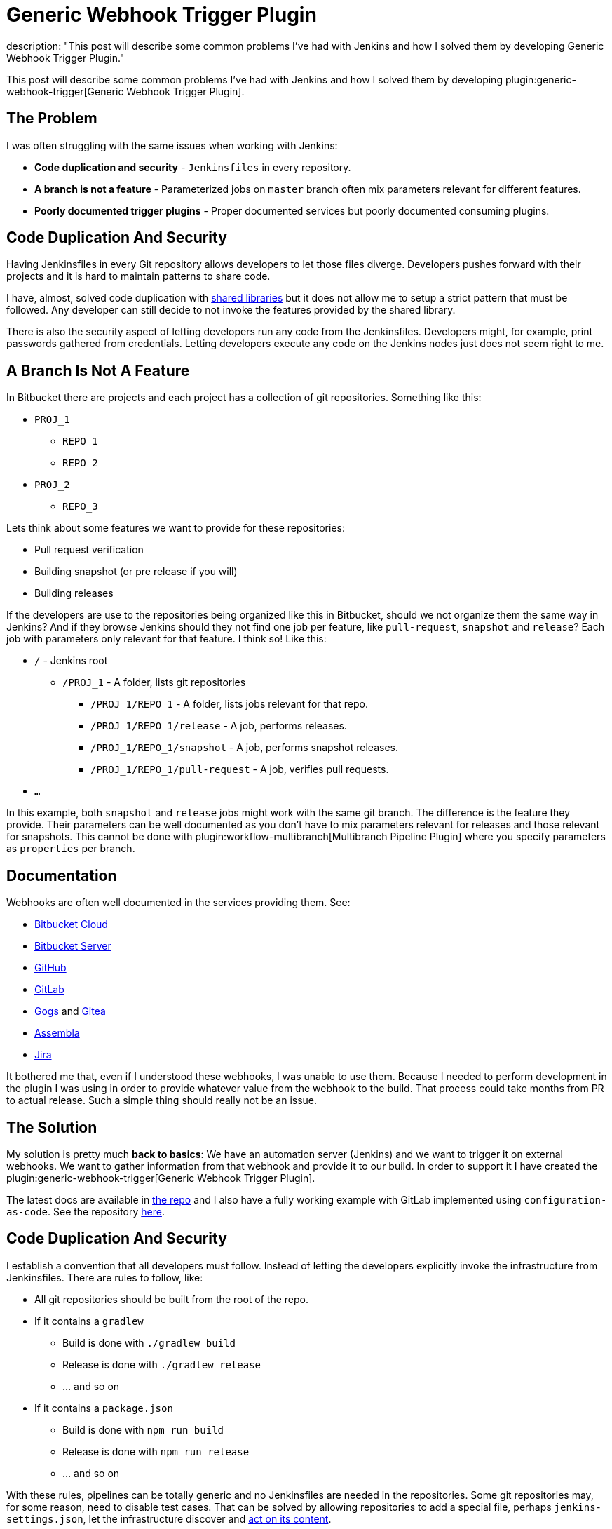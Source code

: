 = Generic Webhook Trigger Plugin
description: "This post will describe some common problems I've had with Jenkins and how I solved them by developing Generic Webhook Trigger Plugin."
:page-layout: blog
:page-tags: webhooks, trigger, pipeline, security, scalability

:page-author: tomasbjerre


:toc:

This post will describe some common problems I've had with Jenkins and how I solved them by developing plugin:generic-webhook-trigger[Generic Webhook Trigger Plugin].

== The Problem ==

I was often struggling with the same issues when working with Jenkins:

 * **Code duplication and security** - `Jenkinsfiles` in every repository.
 * **A branch is not a feature** - Parameterized jobs on `master` branch often mix parameters relevant for different features.
 * **Poorly documented trigger plugins** - Proper documented services but poorly documented consuming plugins.

== Code Duplication And Security ==

Having Jenkinsfiles in every Git repository allows developers to let those files diverge. Developers pushes forward with their projects and it is hard to maintain patterns to share code.

I have, almost, solved code duplication with link:/doc/book/pipeline/shared-libraries/[shared libraries] but it does not allow me to setup a strict pattern that must be followed. Any developer can still decide to not invoke the features provided by the shared library.

There is also the security aspect of letting developers run any code from the Jenkinsfiles. Developers might, for example, print passwords gathered from credentials. Letting developers execute any code on the Jenkins nodes just does not seem right to me.


== A Branch Is Not A Feature ==

In Bitbucket there are projects and each project has a collection of git repositories. Something like this:

 * `PROJ_1`
 ** `REPO_1`
 ** `REPO_2`
 * `PROJ_2`
 ** `REPO_3`

Lets think about some features we want to provide for these repositories:

 * Pull request verification
 * Building snapshot (or pre release if you will)
 * Building releases

If the developers are use to the repositories being organized like this in Bitbucket, should we not organize them the same way in Jenkins? And if they browse Jenkins should they not find one job per feature, like `pull-request`, `snapshot` and `release`? Each job with parameters only relevant for that feature. I think so! Like this:

* `/` - Jenkins root
** `/PROJ_1` - A folder, lists git repositories
*** `/PROJ_1/REPO_1` - A folder, lists jobs relevant for that repo.
*** `/PROJ_1/REPO_1/release` - A job, performs releases.
*** `/PROJ_1/REPO_1/snapshot` - A job, performs snapshot releases.
*** `/PROJ_1/REPO_1/pull-request` - A job, verifies pull requests.
* `...`

In this example, both `snapshot` and `release` jobs might work with the same git branch. The difference is the feature they provide. Their parameters can be well documented as you don't have to mix parameters relevant for releases and those relevant for snapshots. This cannot be done with plugin:workflow-multibranch[Multibranch Pipeline Plugin] where you specify parameters as `properties` per branch.


== Documentation ==

Webhooks are often well documented in the services providing them. See:

- https://confluence.atlassian.com/bitbucket/manage-webhooks-735643732.html[Bitbucket Cloud]
- https://confluence.atlassian.com/bitbucketserver/managing-webhooks-in-bitbucket-server-938025878.html[Bitbucket Server]
- https://developer.github.com/webhooks/[GitHub]
- https://docs.gitlab.com/ce/user/project/integrations/webhooks.html[GitLab]
- https://gogs.io/docs/features/webhook[Gogs] and https://docs.gitea.io/en-us/webhooks/[Gitea]
- https://portal.assembla.com/hc/en-us/articles/226889127-Post-information-to-external-systems-using-Webhooks[Assembla]
- https://developer.atlassian.com/server/jira/platform/webhooks/[Jira]

It bothered me that, even if I understood these webhooks, I was unable to use them. Because I needed to perform development in the plugin I was using in order to provide whatever value from the webhook to the build. That process could take months from PR to actual release. Such a simple thing should really not be an issue.

== The Solution ==

My solution is pretty much *back to basics*: We have an automation server (Jenkins) and we want to trigger it on external webhooks. We want to gather information from that webhook and provide it to our build. In order to support it I have created the plugin:generic-webhook-trigger[Generic Webhook Trigger Plugin].

The latest docs are available in https://github.com/jenkinsci/generic-webhook-trigger-plugin/[the repo] and I also have a fully working example with GitLab implemented using `configuration-as-code`. See the repository https://github.com/tomasbjerre/jenkins-configuration-as-code-sandbox[here].


== Code Duplication And Security ==

I establish a convention that all developers must follow. Instead of letting the developers explicitly invoke the infrastructure from Jenkinsfiles. There are rules to follow, like:

 * All git repositories should be built from the root of the repo.
 * If it contains a `gradlew`
 ** Build is done with `./gradlew build`
 ** Release is done with `./gradlew release`
 ** ... and so on
 * If it contains a `package.json`
 ** Build is done with `npm run build`
 ** Release is done with `npm run release`
 ** ... and so on

With these rules, pipelines can be totally generic and no Jenkinsfiles are needed in the repositories. Some git repositories may, for some reason, need to disable test cases. That can be solved by allowing repositories to add a special file, perhaps `jenkins-settings.json`, let the infrastructure discover and https://github.com/tomasbjerre/jenkins-configuration-as-code-sandbox/blob/master/vars/buildRepo.groovy#L52[act on its content].

This also helps the developers even when not doing CI. When they clone a new, to them unknown, repository they will know what commands can be issued and their semantics.


== A Branch Is Not A Feature ==

I implement:

 * Jenkins job configurations - With https://github.com/jenkinsci/job-dsl-plugin/wiki[Job DSL].
 * Jenkins build process - With link:/doc/book/pipeline/[Pipelines] and link:/doc/book/pipeline/shared-libraries/[Shared Library].

By integrating with the git service from https://github.com/jenkinsci/job-dsl-plugin/wiki[Job DSL] I can automatically find the git repositories. I create jobs dynamically organized in folders. Also invoking the git service to setup webhooks triggering those jobs. The jobs are ordinary pipelines, not multibranch, and they don't use Jenkinsfile from Git but instead Jenksinfile configured in the job using https://github.com/jenkinsci/job-dsl-plugin/wiki[Job DSL]. So that all job configurations and pipelines are under version control. This is all happening https://github.com/tomasbjerre/jenkins-configuration-as-code-sandbox/blob/master/jobs/applicationRepo.groovy[here].


== Documentation ==

The plugin uses `JSONPath`, and also `XPath`, to extract values from JSON and provide them to the build. Letting the user pick whatever is needed from the webhook. It also has a regular expression filter to allow not triggering for some conditions.

The plugin is not very big, just being the glue between the webhook, `JSONPath`/`XPath` and regular expression. All these parts are very well documented already and I do my best supporting the plugin. That way this is a very well documented solution to use!
